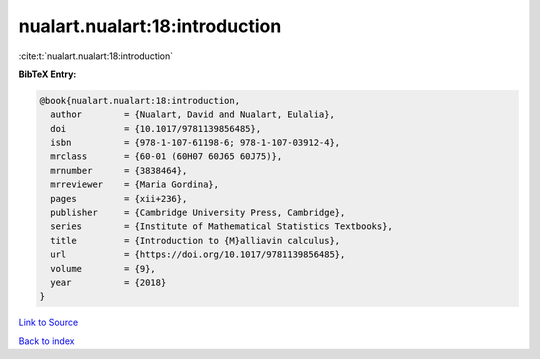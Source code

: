 nualart.nualart:18:introduction
===============================

:cite:t:`nualart.nualart:18:introduction`

**BibTeX Entry:**

.. code-block:: bibtex

   @book{nualart.nualart:18:introduction,
     author        = {Nualart, David and Nualart, Eulalia},
     doi           = {10.1017/9781139856485},
     isbn          = {978-1-107-61198-6; 978-1-107-03912-4},
     mrclass       = {60-01 (60H07 60J65 60J75)},
     mrnumber      = {3838464},
     mrreviewer    = {Maria Gordina},
     pages         = {xii+236},
     publisher     = {Cambridge University Press, Cambridge},
     series        = {Institute of Mathematical Statistics Textbooks},
     title         = {Introduction to {M}alliavin calculus},
     url           = {https://doi.org/10.1017/9781139856485},
     volume        = {9},
     year          = {2018}
   }

`Link to Source <https://doi.org/10.1017/9781139856485},>`_


`Back to index <../By-Cite-Keys.html>`_
